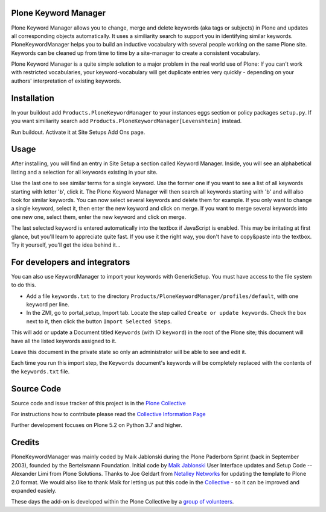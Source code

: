 


.. image:: https://github.com/collective/Products.PloneKeywordManager/actions/workflows/CI.yml/badge.svg
    :alt: Github Testing Badge
    :target: https://github.com/collective/Products.PloneKeywordManager/actions/workflows/CI.yml

.. image:: https://coveralls.io/repos/collective/Products.PloneKeywordManager/badge.png?branch=master
    :alt: Coveralls badge
    :target: https://coveralls.io/r/collective/Products.PloneKeywordManager

.. image:: https://img.shields.io/badge/code%20style-black-000000.svg
    :target: https://github.com/ambv/black
    :alt: Code style: black


Plone Keyword Manager
=====================

Plone Keyword Manager allows you to change, merge and delete keywords (aka tags or subjects) in Plone and updates all corresponding objects automatically.
It uses a similiarity search to support you in identifying similar keywords.
PloneKeywordManager helps you to build an inductive vocabulary with several people working on the same Plone site.
Keywords can be cleaned up from time to time by a site-manager to create a consistent vocabulary.

Plone Keyword Manager is a quite simple solution to a major problem in the real world use of Plone:
If you can't work with restricted vocabularies, your keyword-vocabulary will get duplicate entries very quickly - depending on your authors' interpretation of existing keywords.


Installation
============

In your buildout add ``Products.PloneKeywordManager`` to your instances eggs section or policy packages ``setup.py``.
If you want similiarity search add ``Products.PloneKeywordManager[Levenshtein]`` instead.

Run buildout.
Activate it at Site Setups Add Ons page.


Usage
=====

After installing, you will find an entry in Site Setup a section called Keyword Manager.
Inside, you will see an alphabetical listing and a selection for all keywords existing in your site.

Use the last one to see similar terms for a single keyword.
Use the former one if you want to see a list of all keywords starting with letter 'b', click it.
The Plone Keyword Manager will then search all keywords starting with 'b' and will also look for similar keywords.
You can now select several keywords and delete them for example.
If you only want to change a single keyword, select it, then enter the new keyword and click on merge.
If you want to merge several keywords into one new one, select them, enter the new keyword and click on merge.

The last selected keyword is entered automatically into the textbox if JavaScript is enabled.
This may be irritating at first glance, but you'll learn to appreciate quite fast.
If you use it the right way, you don't have to copy&paste into the textbox.
Try it yourself, you'll get the idea behind it...


For developers and integrators
==============================

You can also use KeywordManager to import your keywords with GenericSetup.
You must have access to the file system to do this.

* Add a file ``keywords.txt`` to the directory ``Products/PloneKeywordManager/profiles/default``, with one keyword per line.

* In the ZMI, go to portal_setup, Import tab. Locate the step called ``Create or update keywords``. Check the box next to it, then click the button ``Import Selected Steps``.

This will add or update a Document titled ``Keywords`` (with ID ``keyword``) in the root of the Plone site;
this document will have all the listed keywords assigned to it.

Leave this document in the private state so only an administrator will be able to see and edit it.

Each time you run this import step, the ``Keywords`` document's keywords will be completely replaced with the contents of the ``keywords.txt`` file.



Source Code
===========

Source code and issue tracker of this project is in the
`Plone Collective <https://github.com/collective/Products.PloneKeywordManager>`_

For instructions how to contribute please read the `Collective Information Page <http://collective.github.io//>`_

Further development focuses on Plone 5.2 on Python 3.7 and higher.

Credits
=======

PloneKeywordManager was mainly coded by Maik Jablonski during the Plone Paderborn Sprint (back in September 2003),
founded by the Bertelsmann Foundation.
Initial code by `Maik Jablonski <mailto:maik.jablonski@uni-bielefeld.de>`_
User Interface updates and Setup Code -- Alexander Limi from Plone Solutions.
Thanks to Joe Geldart from `Netalley Networks <http://www.netalleynetworks.com>`_ for updating the template to Plone 2.0 format.
We would also like to thank Maik for letting us put this code in the `Collective <http://collective.github.com/>`_ - so it can be improved and expanded easiely.

These days the add-on is developed within the Plone Collective by a `group of volunteers <https://github.com/collective/Products.PloneKeywordManager/graphs/contributors>`_.
